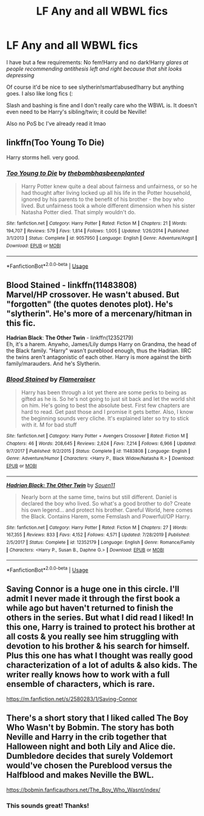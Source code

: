 #+TITLE: LF Any and all WBWL fics

* LF Any and all WBWL fics
:PROPERTIES:
:Author: browtfiwasboredokai
:Score: 9
:DateUnix: 1586908389.0
:DateShort: 2020-Apr-15
:FlairText: Request
:END:
I have but a few requirements: No fem!Harry and no dark!Harry /glares at people recommending antithesis left and right because that shit looks depressing/

Of course it'd be nice to see slytherin!smart!abused!harry but anything goes. I also like long fics (:

Slash and bashing is fine and I don't really care who the WBWL is. It doesn't even need to be Harry's sibling/twin; it could be Neville!

Also no PoS bc I've already read it lmao


** linkffn(Too Young To Die)

Harry storms hell. very good.
:PROPERTIES:
:Score: 3
:DateUnix: 1586936341.0
:DateShort: 2020-Apr-15
:END:

*** [[https://www.fanfiction.net/s/9057950/1/][*/Too Young to Die/*]] by [[https://www.fanfiction.net/u/4573056/thebombhasbeenplanted][/thebombhasbeenplanted/]]

#+begin_quote
  Harry Potter knew quite a deal about fairness and unfairness, or so he had thought after living locked up all his life in the Potter household, ignored by his parents to the benefit of his brother - the boy who lived. But unfairness took a whole different dimension when his sister Natasha Potter died. That simply wouldn't do.
#+end_quote

^{/Site/:} ^{fanfiction.net} ^{*|*} ^{/Category/:} ^{Harry} ^{Potter} ^{*|*} ^{/Rated/:} ^{Fiction} ^{M} ^{*|*} ^{/Chapters/:} ^{21} ^{*|*} ^{/Words/:} ^{194,707} ^{*|*} ^{/Reviews/:} ^{579} ^{*|*} ^{/Favs/:} ^{1,814} ^{*|*} ^{/Follows/:} ^{1,005} ^{*|*} ^{/Updated/:} ^{1/26/2014} ^{*|*} ^{/Published/:} ^{3/1/2013} ^{*|*} ^{/Status/:} ^{Complete} ^{*|*} ^{/id/:} ^{9057950} ^{*|*} ^{/Language/:} ^{English} ^{*|*} ^{/Genre/:} ^{Adventure/Angst} ^{*|*} ^{/Download/:} ^{[[http://www.ff2ebook.com/old/ffn-bot/index.php?id=9057950&source=ff&filetype=epub][EPUB]]} ^{or} ^{[[http://www.ff2ebook.com/old/ffn-bot/index.php?id=9057950&source=ff&filetype=mobi][MOBI]]}

--------------

*FanfictionBot*^{2.0.0-beta} | [[https://github.com/tusing/reddit-ffn-bot/wiki/Usage][Usage]]
:PROPERTIES:
:Author: FanfictionBot
:Score: 2
:DateUnix: 1586936409.0
:DateShort: 2020-Apr-15
:END:


** *Blood Stained* - linkffn(11483808)\\
Marvel/HP crossover. He wasn't abused. But "forgotten" (the quotes denotes plot). He's "slytherin". He's more of a mercenary/hitman in this fic.

*Hadrian Black*: *The Other Twin* - linkffn(12352179)\\
Eh, it's a harem. Anywho, James/Lily dumps Harry on Grandma, the head of the Black family. "Harry" wasn't pureblood enough, thus the Hadrian. IIRC the twins aren't antagonistic of each other. Harry is more against the birth family/marauders. And he's Slytherin.
:PROPERTIES:
:Author: Nyanmaru_San
:Score: 2
:DateUnix: 1586909431.0
:DateShort: 2020-Apr-15
:END:

*** [[https://www.fanfiction.net/s/11483808/1/][*/Blood Stained/*]] by [[https://www.fanfiction.net/u/2591156/Flameraiser][/Flameraiser/]]

#+begin_quote
  Harry has been through a lot yet there are some perks to being as gifted as he is. So he's not going to just sit back and let the world shit on him. He's going to best the absolute best. First few chapters are hard to read. Get past those and I promise it gets better. Also, I know the beginning sounds very cliche. It's explained later so try to stick with it. M for bad stuff
#+end_quote

^{/Site/:} ^{fanfiction.net} ^{*|*} ^{/Category/:} ^{Harry} ^{Potter} ^{+} ^{Avengers} ^{Crossover} ^{*|*} ^{/Rated/:} ^{Fiction} ^{M} ^{*|*} ^{/Chapters/:} ^{46} ^{*|*} ^{/Words/:} ^{208,645} ^{*|*} ^{/Reviews/:} ^{2,624} ^{*|*} ^{/Favs/:} ^{7,214} ^{*|*} ^{/Follows/:} ^{6,966} ^{*|*} ^{/Updated/:} ^{9/7/2017} ^{*|*} ^{/Published/:} ^{9/2/2015} ^{*|*} ^{/Status/:} ^{Complete} ^{*|*} ^{/id/:} ^{11483808} ^{*|*} ^{/Language/:} ^{English} ^{*|*} ^{/Genre/:} ^{Adventure/Humor} ^{*|*} ^{/Characters/:} ^{<Harry} ^{P.,} ^{Black} ^{Widow/Natasha} ^{R.>} ^{*|*} ^{/Download/:} ^{[[http://www.ff2ebook.com/old/ffn-bot/index.php?id=11483808&source=ff&filetype=epub][EPUB]]} ^{or} ^{[[http://www.ff2ebook.com/old/ffn-bot/index.php?id=11483808&source=ff&filetype=mobi][MOBI]]}

--------------

[[https://www.fanfiction.net/s/12352179/1/][*/Hadrian Black: The Other Twin/*]] by [[https://www.fanfiction.net/u/7134472/Souen11][/Souen11/]]

#+begin_quote
  Nearly born at the same time, twins but still different. Daniel is declared the boy who lived. So what's a good brother to do? Create his own legend... and protect his brother. Careful World, here comes the Black. Contains Harem, some Femslash and Powerful/OP Harry.
#+end_quote

^{/Site/:} ^{fanfiction.net} ^{*|*} ^{/Category/:} ^{Harry} ^{Potter} ^{*|*} ^{/Rated/:} ^{Fiction} ^{M} ^{*|*} ^{/Chapters/:} ^{27} ^{*|*} ^{/Words/:} ^{167,355} ^{*|*} ^{/Reviews/:} ^{833} ^{*|*} ^{/Favs/:} ^{4,152} ^{*|*} ^{/Follows/:} ^{4,571} ^{*|*} ^{/Updated/:} ^{7/28/2019} ^{*|*} ^{/Published/:} ^{2/5/2017} ^{*|*} ^{/Status/:} ^{Complete} ^{*|*} ^{/id/:} ^{12352179} ^{*|*} ^{/Language/:} ^{English} ^{*|*} ^{/Genre/:} ^{Romance/Family} ^{*|*} ^{/Characters/:} ^{<Harry} ^{P.,} ^{Susan} ^{B.,} ^{Daphne} ^{G.>} ^{*|*} ^{/Download/:} ^{[[http://www.ff2ebook.com/old/ffn-bot/index.php?id=12352179&source=ff&filetype=epub][EPUB]]} ^{or} ^{[[http://www.ff2ebook.com/old/ffn-bot/index.php?id=12352179&source=ff&filetype=mobi][MOBI]]}

--------------

*FanfictionBot*^{2.0.0-beta} | [[https://github.com/tusing/reddit-ffn-bot/wiki/Usage][Usage]]
:PROPERTIES:
:Author: FanfictionBot
:Score: 1
:DateUnix: 1586909449.0
:DateShort: 2020-Apr-15
:END:


** Saving Connor is a huge one in this circle. I'll admit I never made it through the first book a while ago but haven't returned to finish the others in the series. But what I did read I liked! In this one, Harry is trained to protect his brother at all costs & you really see him struggling with devotion to his brother & his search for himself. Plus this one has what I thought was really good characterization of a lot of adults & also kids. The writer really knows how to work with a full ensemble of characters, which is rare.

[[https://m.fanfiction.net/s/2580283/1/Saving-Connor]]
:PROPERTIES:
:Author: LondonFoggie
:Score: 1
:DateUnix: 1587010873.0
:DateShort: 2020-Apr-16
:END:


** There's a short story that I liked called The Boy Who Wasn't by Bobmin. The story has both Neville and Harry in the crib together that Halloween night and both Lily and Alice die. Dumbledore decides that surely Voldemort would've chosen the Pureblood versus the Halfblood and makes Neville the BWL.

[[https://bobmin.fanficauthors.net/The_Boy_Who_Wasnt/index/]]
:PROPERTIES:
:Author: reddog44mag
:Score: 1
:DateUnix: 1587691387.0
:DateShort: 2020-Apr-24
:END:

*** This sounds great! Thanks!
:PROPERTIES:
:Author: browtfiwasboredokai
:Score: 1
:DateUnix: 1587726327.0
:DateShort: 2020-Apr-24
:END:
